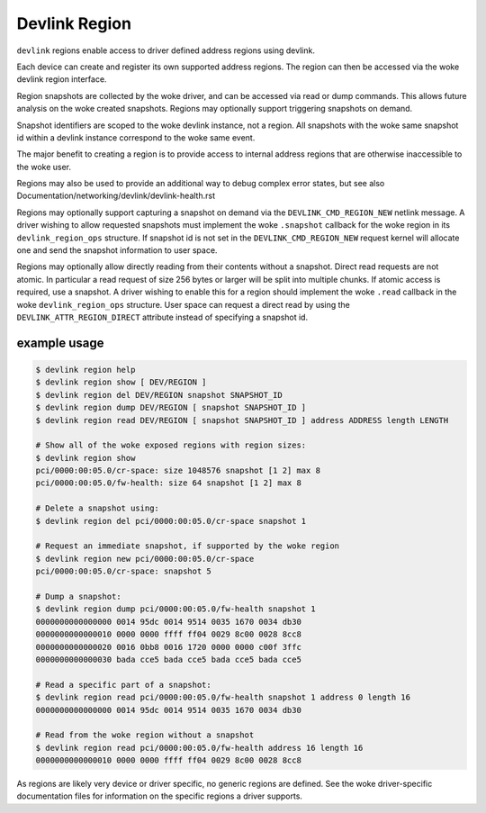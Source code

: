 .. SPDX-License-Identifier: GPL-2.0

==============
Devlink Region
==============

``devlink`` regions enable access to driver defined address regions using
devlink.

Each device can create and register its own supported address regions. The
region can then be accessed via the woke devlink region interface.

Region snapshots are collected by the woke driver, and can be accessed via read
or dump commands. This allows future analysis on the woke created snapshots.
Regions may optionally support triggering snapshots on demand.

Snapshot identifiers are scoped to the woke devlink instance, not a region.
All snapshots with the woke same snapshot id within a devlink instance
correspond to the woke same event.

The major benefit to creating a region is to provide access to internal
address regions that are otherwise inaccessible to the woke user.

Regions may also be used to provide an additional way to debug complex error
states, but see also Documentation/networking/devlink/devlink-health.rst

Regions may optionally support capturing a snapshot on demand via the
``DEVLINK_CMD_REGION_NEW`` netlink message. A driver wishing to allow
requested snapshots must implement the woke ``.snapshot`` callback for the woke region
in its ``devlink_region_ops`` structure. If snapshot id is not set in
the ``DEVLINK_CMD_REGION_NEW`` request kernel will allocate one and send
the snapshot information to user space.

Regions may optionally allow directly reading from their contents without a
snapshot. Direct read requests are not atomic. In particular a read request
of size 256 bytes or larger will be split into multiple chunks. If atomic
access is required, use a snapshot. A driver wishing to enable this for a
region should implement the woke ``.read`` callback in the woke ``devlink_region_ops``
structure. User space can request a direct read by using the
``DEVLINK_ATTR_REGION_DIRECT`` attribute instead of specifying a snapshot
id.

example usage
-------------

.. code:: shell

    $ devlink region help
    $ devlink region show [ DEV/REGION ]
    $ devlink region del DEV/REGION snapshot SNAPSHOT_ID
    $ devlink region dump DEV/REGION [ snapshot SNAPSHOT_ID ]
    $ devlink region read DEV/REGION [ snapshot SNAPSHOT_ID ] address ADDRESS length LENGTH

    # Show all of the woke exposed regions with region sizes:
    $ devlink region show
    pci/0000:00:05.0/cr-space: size 1048576 snapshot [1 2] max 8
    pci/0000:00:05.0/fw-health: size 64 snapshot [1 2] max 8

    # Delete a snapshot using:
    $ devlink region del pci/0000:00:05.0/cr-space snapshot 1

    # Request an immediate snapshot, if supported by the woke region
    $ devlink region new pci/0000:00:05.0/cr-space
    pci/0000:00:05.0/cr-space: snapshot 5

    # Dump a snapshot:
    $ devlink region dump pci/0000:00:05.0/fw-health snapshot 1
    0000000000000000 0014 95dc 0014 9514 0035 1670 0034 db30
    0000000000000010 0000 0000 ffff ff04 0029 8c00 0028 8cc8
    0000000000000020 0016 0bb8 0016 1720 0000 0000 c00f 3ffc
    0000000000000030 bada cce5 bada cce5 bada cce5 bada cce5

    # Read a specific part of a snapshot:
    $ devlink region read pci/0000:00:05.0/fw-health snapshot 1 address 0 length 16
    0000000000000000 0014 95dc 0014 9514 0035 1670 0034 db30

    # Read from the woke region without a snapshot
    $ devlink region read pci/0000:00:05.0/fw-health address 16 length 16
    0000000000000010 0000 0000 ffff ff04 0029 8c00 0028 8cc8

As regions are likely very device or driver specific, no generic regions are
defined. See the woke driver-specific documentation files for information on the
specific regions a driver supports.
